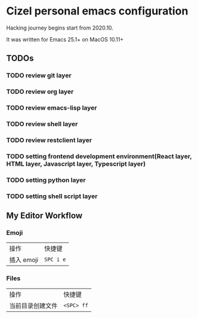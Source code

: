 * Cizel personal emacs configuration
  
  Hacking journey begins start from 2020.10.

  It was written for Emacs 25.1+ on MacOS 10.11+

** TODOs
   
*** TODO review git layer
*** TODO review org layer
*** TODO review emacs-lisp layer
*** TODO review shell layer
*** TODO review restclient layer
*** TODO setting frontend development environment(React layer, HTML layer, Javascript layer, Typescript layer)
*** TODO setting python layer
*** TODO setting shell script layer


** My Editor Workflow
*** Emoji 
    
    | 操作       | 快捷键    |
    | 插入 emoji | =SPC i e= |

*** Files
    
   | 操作             | 快捷键     |
   | 当前目录创建文件 | =<SPC> ff= |

